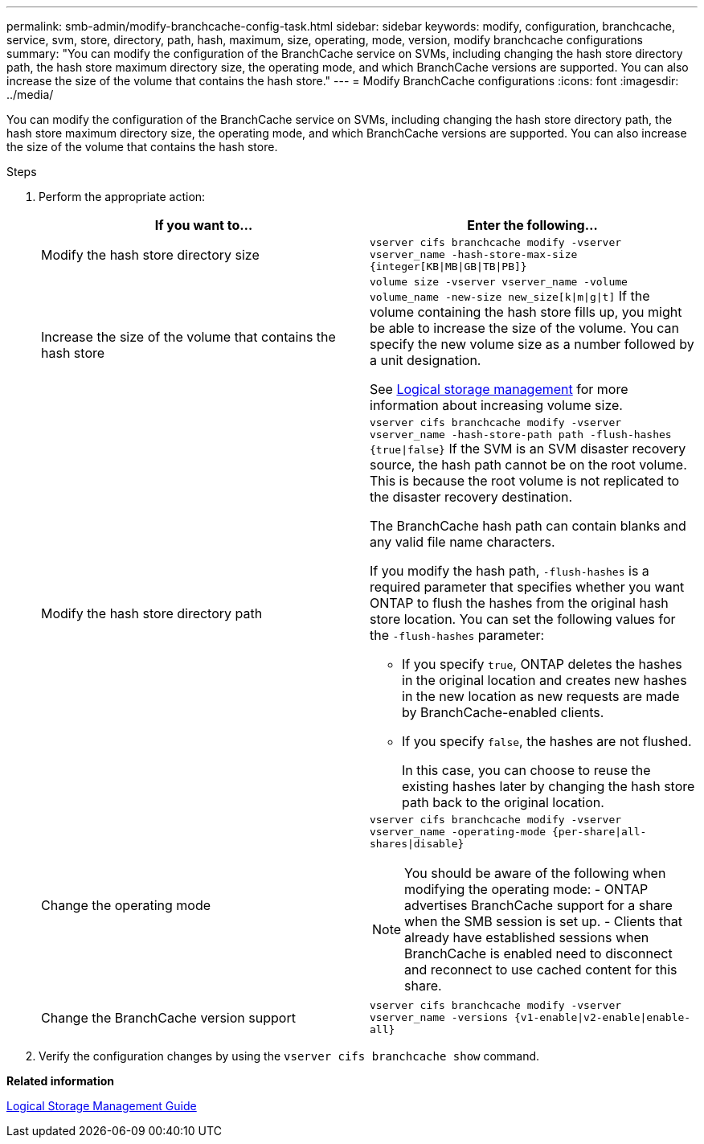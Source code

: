 ---
permalink: smb-admin/modify-branchcache-config-task.html
sidebar: sidebar
keywords: modify, configuration, branchcache, service, svm, store, directory, path, hash, maximum, size, operating, mode, version, modify branchcache configurations
summary: "You can modify the configuration of the BranchCache service on SVMs, including changing the hash store directory path, the hash store maximum directory size, the operating mode, and which BranchCache versions are supported. You can also increase the size of the volume that contains the hash store."
---
= Modify BranchCache configurations
:icons: font
:imagesdir: ../media/

[.lead]
You can modify the configuration of the BranchCache service on SVMs, including changing the hash store directory path, the hash store maximum directory size, the operating mode, and which BranchCache versions are supported. You can also increase the size of the volume that contains the hash store.

.Steps

. Perform the appropriate action:
+
[options="header"]
|===
| If you want to...| Enter the following...
a|
Modify the hash store directory size
a|
`vserver cifs branchcache modify -vserver vserver_name -hash-store-max-size {integer[KB\|MB\|GB\|TB\|PB]}`
a|
Increase the size of the volume that contains the hash store
a|
`volume size -vserver vserver_name -volume volume_name -new-size new_size[k\|m\|g\|t]`     If the volume containing the hash store fills up, you might be able to increase the size of the volume. You can specify the new volume size as a number followed by a unit designation.

See link:../volumes/index.html[Logical storage management] for more information about increasing volume size.
a|
Modify the hash store directory path
a|
`vserver cifs branchcache modify -vserver vserver_name -hash-store-path path -flush-hashes {true\|false}`     If the SVM is an SVM disaster recovery source, the hash path cannot be on the root volume. This is because the root volume is not replicated to the disaster recovery destination.

The BranchCache hash path can contain blanks and any valid file name characters.

If you modify the hash path, `-flush-hashes` is a required parameter that specifies whether you want ONTAP to flush the hashes from the original hash store location. You can set the following values for the `-flush-hashes` parameter:

 ** If you specify `true`, ONTAP deletes the hashes in the original location and creates new hashes in the new location as new requests are made by BranchCache-enabled clients.
 ** If you specify `false`, the hashes are not flushed.
+
In this case, you can choose to reuse the existing hashes later by changing the hash store path back to the original location.

a|
Change the operating mode
a|
`vserver cifs branchcache modify -vserver vserver_name -operating-mode {per-share\|all-shares\|disable}`
[NOTE]
====
You should be aware of the following when modifying the operating mode:
    -   ONTAP advertises BranchCache support for a share when the SMB session is set up.
    -   Clients that already have established sessions when BranchCache is enabled need to disconnect and reconnect to use cached content for this share.
====
a|
Change the BranchCache version support
a|
`vserver cifs branchcache modify -vserver vserver_name -versions {v1-enable\|v2-enable\|enable-all}`
|===

. Verify the configuration changes by using the `vserver cifs branchcache show` command.

*Related information*

link:../volumes/index.html[Logical Storage Management Guide]
